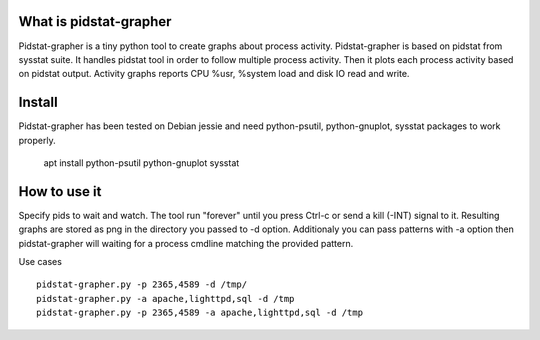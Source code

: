 What is pidstat-grapher
-----------------------

Pidstat-grapher is a tiny python tool to create graphs about process activity.
Pidstat-grapher is based on pidstat from sysstat suite. It handles pidstat tool
in order to follow multiple process activity. Then it plots each process activity
based on pidstat output. Activity graphs reports CPU %usr, %system load and disk IO
read and write.

Install
-------

Pidstat-grapher has been tested on Debian jessie and need python-psutil, python-gnuplot, sysstat
packages to work properly.

    apt install python-psutil python-gnuplot sysstat

How to use it
-------------

Specify pids to wait and watch. The tool run "forever" until you press Ctrl-c or
send a kill (-INT) signal to it. Resulting graphs are stored as png in the directory
you passed to -d option. Additionaly you can pass patterns with -a
option then pidstat-grapher will waiting for a process cmdline matching the provided pattern.

Use cases ::

 pidstat-grapher.py -p 2365,4589 -d /tmp/
 pidstat-grapher.py -a apache,lighttpd,sql -d /tmp
 pidstat-grapher.py -p 2365,4589 -a apache,lighttpd,sql -d /tmp
